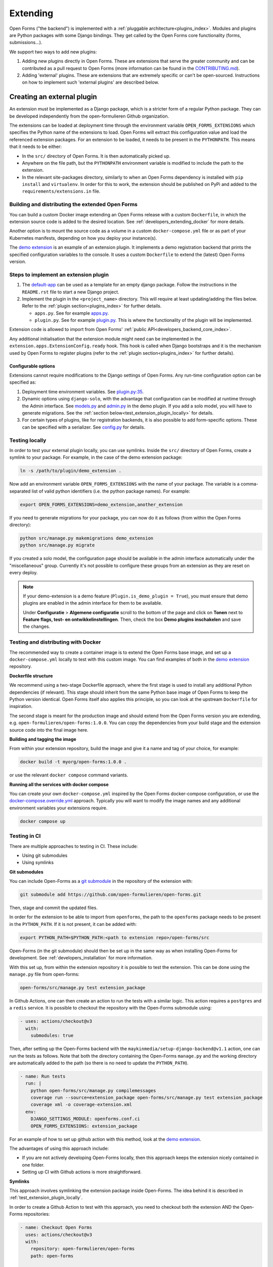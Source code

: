 .. _developers_extending:

=========
Extending
=========

Open Forms ("the backend") is implemented with a :ref:`pluggable architecture<plugins_index>`.
Modules and plugins are Python packages with some Django bindings. They get called
by the Open Forms core functionality (forms, submissions...).

We support two ways to add new plugins:

#. Adding new plugins directly in Open Forms. These are extensions that serve the greater community and can be
   contributed as a pull request to Open Forms (more information can be found in the `CONTRIBUTING.md`_).

#. Adding 'external' plugins. These are extensions that are extremely specific or can't be open-sourced.
   Instructions on how to implement such 'external plugins' are described below.

.. _CONTRIBUTING.md: https://github.com/open-formulieren/open-forms/blob/master/CONTRIBUTING.md

Creating an external plugin
===========================

An extension must be implemented as a Django package, which is a stricter form of a
regular Python package. They can be developed independently from the open-formulieren Github organization.

The extensions can be loaded at deployment time through the environment variable ``OPEN_FORMS_EXTENSIONS`` which
specifies the Python name of the extensions to load. Open Forms will extract this configuration value and
load the referenced extension packages. For an extension to be loaded, it needs to be present in the ``PYTHONPATH``.
This means that it needs to be either:

* In the ``src/`` directory of Open Forms. It is then automatically picked up.
* Anywhere on the file path, but the ``PYTHONPATH`` environment variable is modified to
  include the path to the extension.
* In the relevant site-packages directory, similarly to when an Open Forms dependency
  is installed with ``pip install`` and ``virtualenv``. In order for this to work, the extension should be published on
  PyPi and added to the ``requirements/extensions.in`` file.

Building and distributing the extended Open Forms
-------------------------------------------------

You can build a custom Docker image extending an Open Forms release with a custom
``Dockerfile``, in which the extension source code is added to the desired location.
See :ref:`developers_extending_docker` for more details.

Another option is to mount the source code as a volume in a custom ``docker-compose.yml``
file or as part of your Kubernetes manifests, depending on how you deploy your
instance(s).

The `demo extension`_ is an example
of an extension plugin. It implements a demo registration backend that prints the
specified configuration variables to the console. It uses a custom ``Dockerfile``
to extend the (latest) Open Forms version.

Steps to implement an extension plugin
--------------------------------------

#. The `default-app`_ can be used as a template for an empty django package.
   Follow the instructions in the ``README.rst`` file to start a new Django project.

#. Implement the plugin in the ``<project_name>`` directory. This will require at least
   updating/adding the files below. Refer to the :ref:`plugin section<plugins_index>` for
   further details.

   * ``apps.py``. See for example `apps.py`_.

   * ``plugin.py``. See for example `plugin.py`_. This is where the functionality of the plugin will be implemented.

Extension code is allowed to import from Open Forms' :ref:`public API<developers_backend_core_index>`.

Any additional initialisation that the extension module might need can be implemented in the
``extension.apps.ExtensionConfig.ready`` hook. This hook is called when Django bootstraps and it is the mechanism used
by Open Forms to register plugins (refer to the :ref:`plugin section<plugins_index>` for further details).


.. _plugin.py: https://github.com/open-formulieren/demo-extension/blob/main/demo_extension/plugin.py
.. _apps.py: https://github.com/open-formulieren/demo-extension/blob/main/demo_extension/apps.py
.. _default-app: https://github.com/maykinmedia/default-app

Configurable options
^^^^^^^^^^^^^^^^^^^^

Extensions cannot require modifications to the Django settings of Open Forms. Any run-time configuration option can
be specified as:

#. Deployment time environment variables. See `plugin.py:35 <https://github.com/open-formulieren/demo-extension/blob/main/demo_extension/plugin.py>`_.

#. Dynamic options using ``django-solo``, with the advantage that configuration can be
   modified at runtime through the Admin interface. See `models.py`_ and `admin.py`_ in the demo plugin.
   If you add a solo model, you will have to generate migrations.
   See the :ref:`section below<test_extension_plugin_locally>` for details.

#. For certain types of plugins, like for registration backends, it is also possible to add form-specific options.
   These can be specified with a serializer. See `config.py`_ for details.

.. _models.py: https://github.com/open-formulieren/demo-extension/blob/main/demo_extension/models.py
.. _admin.py: https://github.com/open-formulieren/demo-extension/blob/main/demo_extension/admin.py
.. _config.py: https://github.com/open-formulieren/demo-extension/blob/main/demo_extension/config.py

.. _test_extension_plugin_locally:

Testing locally
---------------

In order to test your external plugin locally, you can use symlinks. Inside the ``src/`` directory of Open Forms,
create a symlink to your package. For example, in the case of the demo extension package:

.. code-block:: bash

    ln -s /path/to/plugin/demo_extension .

Now add an environment variable ``OPEN_FORMS_EXTENSIONS`` with the name of your package. The variable is a
comma-separated list of valid python identifiers (i.e. the python package names). For example:

.. code-block:: bash

    export OPEN_FORMS_EXTENSIONS=demo_extension,another_extension

If you need to generate migrations for your package, you can now do it as follows (from within the Open Forms directory):

.. code-block:: bash

    python src/manage.py makemigrations demo_extension
    python src/manage.py migrate

If you created a solo model, the configuration page should be available in the admin
interface automatically under the "miscellaneous" group. Currently it's not possible to
configure these groups from an extension as they are reset on every deploy.

.. note::

   If your demo-extension is a demo feature (``Plugin.is_demo_plugin = True``), you must
   ensure that demo plugins are enabled in the admin interface for them to be available.

   Under **Configuratie** > **Algemene configuratie** scroll to the bottom of the page and
   click on **Tonen** next to **Feature flags, test- en ontwikkelinstellingen**. Then,
   check the box **Demo plugins inschakelen** and save the changes.

.. _developers_extending_docker:

Testing and distributing with Docker
------------------------------------

The recommended way to create a container image is to extend the Open Forms base image,
and set up a ``docker-compose.yml`` locally to test with this custom image. You can
find examples of both in the `demo extension`_ repository.

**Dockerfile structure**

We recommend using a two-stage Dockerfile approach, where the first stage is used to
install any additional Python dependencies (if relevant). This stage should inherit
from the same Python base image of Open Forms to keep the Python version identical.
Open Forms itself also applies this principle, so you can look at the upstream
``Dockerfile`` for inspiration.

The second stage is meant for the production image and should extend from the Open Forms
version you are extending, e.g. ``open-formulieren/open-forms:1.0.0``. You can copy
the dependencies from your build stage and the extension source code into the final
image here.

**Building and tagging the image**

From within your extension repository, build the image and give it a name and tag of
your choice, for example:

.. code-block:: bash

    docker build -t myorg/open-forms:1.0.0 .

or use the relevant ``docker compose`` command variants.

**Running all the services with docker compose**

You can create your own ``docker-compose.yml`` inspired by the Open Forms docker-compose
configuration, or use the `docker-compose.override.yml <https://docs.docker.com/compose/multiple-compose-files/extends/>`_
approach. Typically you will want to modify the image names and any additional
environment variables your extensions require.


.. code-block:: bash

    docker compose up


Testing in CI
-------------

There are multiple approaches to testing in CI. These include:

* Using git submodules
* Using symlinks

**Git submodules**

You can include Open-Forms as a `git submodule`_ in the repository of the extension with:

.. code-block:: bash

   git submodule add https://github.com/open-formulieren/open-forms.git

Then, stage and commit the updated files.

In order for the extension to be able to import from ``openforms``, the path to the ``openforms`` package needs to be present in
the ``PYTHON_PATH``. If it is not present, it can be added with:

.. code-block:: bash

   export PYTHON_PATH=$PYTHON_PATH:<path to extension repo>/open-forms/src

Open-Forms (in the git submodule) should then be set up in the same way as when installing Open-Forms for development.
See :ref:`developers_installation` for more information.

With this set up, from within the extension repository it is possible to test the extension. This can be done
using the ``manage.py`` file from open-forms:

.. code-block:: bash

   open-forms/src/manage.py test extension_package

In Github Actions, one can then create an action to run the tests with a similar logic. This action requires a ``postgres``
and a ``redis`` service. It is possible to checkout the repository with the Open-Forms submodule using:

.. code-block:: yaml

   - uses: actions/checkout@v3
     with:
       submodules: true

Then, after setting up the Open-Forms backend with the ``maykinmedia/setup-django-backend@v1.1`` action, one can run the
tests as follows. Note that both the directory containing the Open-Forms ``manage.py`` and the working directory are
automatically added to the path (so there is no need to update the ``PYTHON_PATH``).

.. code-block:: yaml

   - name: Run tests
     run: |
       python open-forms/src/manage.py compilemessages
       coverage run --source=extension_package open-forms/src/manage.py test extension_package
       coverage xml -o coverage-extension.xml
     env:
       DJANGO_SETTINGS_MODULE: openforms.conf.ci
       OPEN_FORMS_EXTENSIONS: extension_package

For an example of how to set up github action with this method, look at the `demo extension`_.

The advantages of using this approach include:

* If you are not actively developing Open-Forms locally, then this approach keeps the extension nicely contained in one
  folder.
* Setting up CI with Github actions is more straightforward.

.. _demo extension: https://github.com/open-formulieren/demo-extension
.. _git submodule: https://git-scm.com/book/en/v2/Git-Tools-Submodules

**Symlinks**

This approach involves symlinking the extension package inside Open-Forms. The idea behind it is described in
:ref:`test_extension_plugin_locally`.

In order to create a Github Action to test with this approach, you need to checkout both the extension AND the
Open-Forms repositories:

.. code-block:: yaml

   - name: Checkout Open Forms
     uses: actions/checkout@v3
     with:
       repository: open-formulieren/open-forms
       path: open-forms

   - name: Checkout extension
     uses: actions/checkout@v3
     with:
       path: extension

Then, the Open-Forms backend needs to be set-up. You can use the ``maykinmedia/setup-django-backend@v1.1`` action,
specifying the ``working-directory: open-forms`` and the ``nvmrc-custom-dir: open-forms`` arguments in addition to
all the other arguments that are normally used to set up the Open-Forms backend.

Next, the extension package needs to be symlinked in the Open-Forms repository:

.. code-block:: yaml

   - name: Make symlink in OF to the extension
     run: |
       ln -s ${{ github.workspace }}/extension/extension_package ${{ github.workspace }}/open-forms/src

The tests can be run in the same way as for the previous approach, but the ``working-directory`` needs to be specified:

.. code-block:: yaml

   - name: Run tests
     run: |
       python open-forms/src/manage.py compilemessages
       coverage run --source=extension_package open-forms/src/manage.py test extension_package
       coverage xml -o coverage-extension.xml
     env:
       DJANGO_SETTINGS_MODULE: openforms.conf.ci
       OPEN_FORMS_EXTENSIONS: extension_package
     working-directory: ${{ github.workspace }}/open-forms

In order to get CodeCov working properly, the ``working-directory`` and the ``root_dir`` parameters both need to be
specified:

.. code-block:: yaml

   - name: Publish coverage report
     uses: codecov/codecov-action@v3.1.4
     with:
       root_dir: ${{ github.workspace }}/extension
       working-directory: ${{ github.workspace }}/open-forms
       files: ./coverage-extension.xml

For examples of how to set up Github Actions with this approach, look at `open-forms-ext-haalcentraal-hr`_ and
`open-forms-ext-token-exchange`_.

The advantages of using this approach are:

* If you are developing Open-Forms locally, you do not need to have an extra copy of the repository inside the extension
  repository.
* If you want to test multiple extensions at the same time, this can be easily achieved by adding more symlinks to
  Open-Forms.

.. _open-forms-ext-haalcentraal-hr: https://github.com/open-formulieren/open-forms-ext-haalcentraal-hr
.. _open-forms-ext-token-exchange: https://github.com/open-formulieren/open-forms-ext-token-exchange
